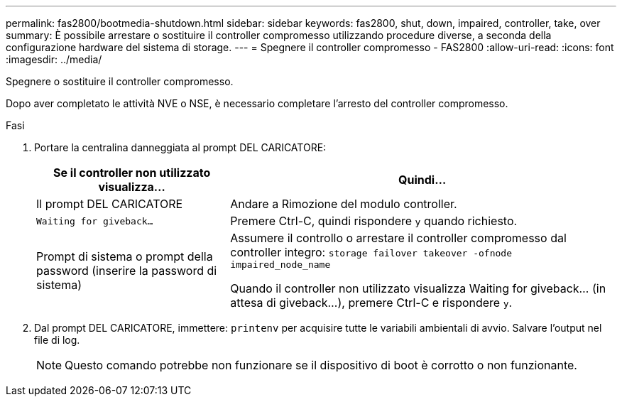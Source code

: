 ---
permalink: fas2800/bootmedia-shutdown.html 
sidebar: sidebar 
keywords: fas2800, shut, down, impaired, controller, take, over 
summary: È possibile arrestare o sostituire il controller compromesso utilizzando procedure diverse, a seconda della configurazione hardware del sistema di storage. 
---
= Spegnere il controller compromesso - FAS2800
:allow-uri-read: 
:icons: font
:imagesdir: ../media/


[role="lead"]
Spegnere o sostituire il controller compromesso.

Dopo aver completato le attività NVE o NSE, è necessario completare l'arresto del controller compromesso.

.Fasi
. Portare la centralina danneggiata al prompt DEL CARICATORE:
+
[cols="1,2"]
|===
| Se il controller non utilizzato visualizza... | Quindi... 


 a| 
Il prompt DEL CARICATORE
 a| 
Andare a Rimozione del modulo controller.



 a| 
`Waiting for giveback...`
 a| 
Premere Ctrl-C, quindi rispondere `y` quando richiesto.



 a| 
Prompt di sistema o prompt della password (inserire la password di sistema)
 a| 
Assumere il controllo o arrestare il controller compromesso dal controller integro: `storage failover takeover -ofnode impaired_node_name`

Quando il controller non utilizzato visualizza Waiting for giveback... (in attesa di giveback...), premere Ctrl-C e rispondere `y`.

|===
. Dal prompt DEL CARICATORE, immettere: `printenv` per acquisire tutte le variabili ambientali di avvio. Salvare l'output nel file di log.
+

NOTE: Questo comando potrebbe non funzionare se il dispositivo di boot è corrotto o non funzionante.


